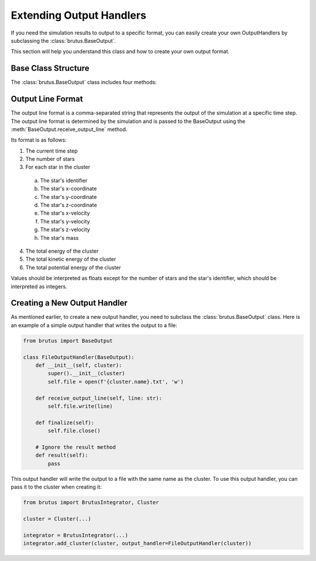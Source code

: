 Extending Output Handlers
=========================

If you need the simulation results to output to a specific format, you can easily create your own OutputHandlers by subclassing the :class:`brutus.BaseOutput`.

This section will help you understand this class and how to create your own output format.

Base Class Structure
--------------------

The :class:`brutus.BaseOutput` class includes four methods:

.. py:method:: BaseOutput.__init__(self, cluster: brutus.Cluster)

    The constructor for the BaseOutput class. This method should be called by the subclass constructor. The BaseOutput automatically creates the cluster class attribute, which can be accessed by the subclass using ``self.cluster``.

    :param cluster: The cluster object that the BaseOutput will be attached to.
    :type cluster: :class:`brutus.Cluster`

.. py:method:: BaseOutput.receive_output_line(self, line: str)

    This method is called by the simulation when a new line of output is ready to be processed. A new line of output is available every time the simulation eveolves to a new time step.

    :param line: The new line of output.
    :type line: str

.. py:method:: BaseOutput.finalize(self)

    This method is called by the simulation when the simulation is complete. This method should be used to finalize the output and write it to the desired location or create the final output object ready for retrieval.

.. py:method:: BaseOutput.result(self)

    This method should return the final output object. Called when the simulation as a whole is complete.

Output Line Format
------------------

The output line format is a comma-separated string that represents the output of the simulation at a specific time step. The output line format is determined by the simulation and is passed to the BaseOutput using the :meth:`BaseOutput.receive_output_line` method.

Its format is as follows:

1. The current time step
2. The number of stars
3. For each star in the cluster

 a. The star's identifier
 b. The star's x-coordinate
 c. The star's y-coordinate
 d. The star's z-coordinate
 e. The star's x-velocity
 f. The star's y-velocity
 g. The star's z-velocity
 h. The star's mass

4. The total energy of the cluster
5. The total kinetic energy of the cluster
6. The total potential energy of the cluster

Values should be interpreted as floats except for the number of stars and the star's identifier, which should be interpreted as integers.

Creating a New Output Handler
-----------------------------

As mentioned earlier, to create a new output handler, you need to subclass the :class:`brutus.BaseOutput` class. Here is an example of a simple output handler that writes the output to a file:

.. code-block:: python

    from brutus import BaseOutput

    class FileOutputHandler(BaseOutput):
        def __init__(self, cluster):
            super().__init__(cluster)
            self.file = open(f'{cluster.name}.txt', 'w')

        def receive_output_line(self, line: str):
            self.file.write(line)

        def finalize(self):
            self.file.close()

        # Ignore the result method
        def result(self):
            pass

This output handler will write the output to a file with the same name as the cluster. To use this output handler, you can pass it to the cluster when creating it:

.. code-block:: python

    from brutus import BrutusIntegrator, Cluster

    cluster = Cluster(...)

    integrator = BrutusIntegrator(...)
    integrator.add_cluster(cluster, output_handler=FileOutputHandler(cluster))

